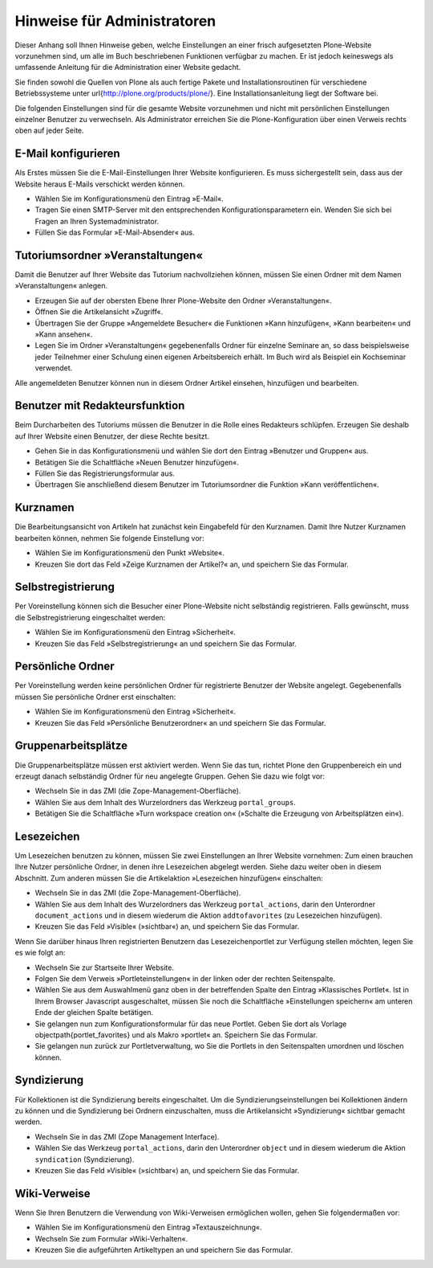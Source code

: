 .. _sec_admin:

==============================
 Hinweise für Administratoren
==============================

Dieser Anhang soll Ihnen Hinweise geben, welche Einstellungen an einer frisch
aufgesetzten Plone-Website vorzunehmen sind, um alle im Buch beschriebenen
Funktionen verfügbar zu machen. Er ist jedoch keineswegs
als umfassende Anleitung für die Administration einer Website gedacht.

Sie finden sowohl die Quellen von Plone als auch fertige Pakete und
Installationsroutinen für verschiedene Betriebssysteme unter
\url{http://plone.org/products/plone/}. Eine Installationsanleitung liegt der
Software bei.

Die folgenden Einstellungen sind für die gesamte Website vorzunehmen und nicht
mit persönlichen Einstellungen einzelner Benutzer zu verwechseln. Als
Administrator erreichen Sie die Plone-Konfiguration über einen Verweis rechts
oben auf jeder Seite.

.. _sec_email-konfig:

E-Mail konfigurieren
====================

Als Erstes müssen Sie die E-Mail-Einstellungen Ihrer Website konfigurieren. Es
muss sichergestellt sein, dass aus der Website heraus E-Mails verschickt
werden können.

* Wählen Sie im Konfigurationsmenü den Eintrag »E-Mail«.
* Tragen Sie einen SMTP-Server mit den entsprechenden
  Konfigurationsparametern ein. Wenden Sie sich bei Fragen an Ihren
  Systemadministrator.
* Füllen Sie das Formular »E-Mail-Absender« aus.


.. _sec_tutoriums-ordner:

Tutoriumsordner »Veranstaltungen«
=================================

Damit die Benutzer auf Ihrer Website das Tutorium nachvollziehen können,
müssen Sie einen Ordner mit dem Namen »Veranstaltungen« anlegen.

* Erzeugen Sie auf der obersten Ebene Ihrer Plone-Website den Ordner
  »Veranstaltungen«.
* Öffnen Sie die Artikelansicht »Zugriff«.
* Übertragen Sie der Gruppe »Angemeldete Besucher« die Funktionen »Kann
  hinzufügen«, »Kann bearbeiten« und »Kann ansehen«.
* Legen Sie im Ordner »Veranstaltungen« gegebenenfalls Ordner für einzelne
  Seminare an, so dass beispielsweise jeder Teilnehmer einer Schulung einen
  eigenen Arbeitsbereich erhält. Im Buch wird als Beispiel ein Kochseminar
  verwendet.


Alle angemeldeten Benutzer können nun in diesem Ordner Artikel einsehen,
hinzufügen und bearbeiten.  

.. _sec_benutzer-redakteur:

Benutzer mit Redakteursfunktion
===============================

Beim Durcharbeiten des Tutoriums müssen die Benutzer in die Rolle eines
Redakteurs schlüpfen. Erzeugen Sie deshalb auf Ihrer Website einen Benutzer,
der diese Rechte besitzt. 


* Gehen Sie in das Konfigurationsmenü und wählen Sie dort den Eintrag
  »Benutzer und Gruppen« aus. 
* Betätigen Sie die Schaltfläche »Neuen Benutzer hinzufügen«.
* Füllen Sie das Registrierungsformular aus.
* Übertragen Sie anschließend diesem Benutzer im Tutoriumsordner die
  Funktion »Kann veröffentlichen«.


Kurznamen
=========

Die Bearbeitungsansicht von Artikeln hat zunächst kein Eingabefeld für den
Kurznamen. Damit Ihre Nutzer Kurznamen bearbeiten können, nehmen Sie folgende
Einstellung vor:

* Wählen Sie im Konfigurationsmenü den Punkt »Website«.
* Kreuzen Sie dort das Feld »Zeige Kurznamen der Artikel?« an, und
  speichern Sie das Formular.


.. _sec_selbstregistrierung:

Selbstregistrierung
===================

Per Voreinstellung können sich die Besucher einer Plone-Website nicht selbständig
registrieren. Falls gewünscht, muss die Selbstregistrierung eingeschaltet
werden:

* Wählen Sie im Konfigurationsmenü den Eintrag »Sicherheit«.
* Kreuzen Sie das Feld »Selbstregistrierung« an und speichern Sie das
  Formular.


Persönliche Ordner
==================

Per Voreinstellung werden keine persönlichen Ordner für registrierte Benutzer
der Website angelegt. Gegebenenfalls müssen Sie persönliche Ordner erst
einschalten:

* Wählen Sie im Konfigurationsmenü den Eintrag »Sicherheit«.
* Kreuzen Sie das Feld »Persönliche Benutzerordner« an und speichern Sie
  das Formular.


Gruppenarbeitsplätze
====================

Die Gruppenarbeitsplätze müssen erst aktiviert werden. Wenn Sie das tun,
richtet Plone den Gruppenbereich ein und erzeugt danach
selbständig Ordner für neu angelegte Gruppen. Gehen Sie dazu wie folgt vor:

* Wechseln Sie in das ZMI (die Zope-Management-Oberfläche).
* Wählen Sie aus dem Inhalt des Wurzelordners das Werkzeug
  ``portal_groups``.
* Betätigen Sie die Schaltfläche »Turn workspace creation on« (»Schalte
  die Erzeugung von Arbeitsplätzen ein«).

Lesezeichen
===========

Um Lesezeichen benutzen zu können, müssen Sie zwei Einstellungen an Ihrer
Website vornehmen: Zum einen brauchen Ihre Nutzer persönliche Ordner, in denen
ihre Lesezeichen abgelegt werden. Siehe dazu weiter oben in diesem Abschnitt.
Zum anderen müssen Sie die Artikelaktion »Lesezeichen hinzufügen« einschalten:

* Wechseln Sie in das ZMI (die Zope-Management-Oberfläche).
* Wählen Sie aus dem Inhalt des Wurzelordners das Werkzeug
  ``portal_actions``, darin den Unterordner
  ``document_actions`` und in diesem wiederum die Aktion
  ``addtofavorites`` (zu Lesezeichen hinzufügen).
* Kreuzen Sie das Feld »Visible« (»sichtbar«) an, und speichern Sie
  das Formular.


Wenn Sie darüber hinaus Ihren registrierten Benutzern das Lesezeichenportlet
zur Verfügung stellen möchten, legen Sie es wie folgt an:

* Wechseln Sie zur Startseite Ihrer Website.
* Folgen Sie dem Verweis »Portleteinstellungen« in der linken oder der
  rechten Seitenspalte.
* Wählen Sie aus dem Auswahlmenü ganz oben in der betreffenden Spalte den
  Eintrag »Klassisches Portlet«. Ist in Ihrem Browser Javascript
  ausgeschaltet, müssen Sie noch die Schaltfläche »Einstellungen speichern« am
  unteren Ende der gleichen Spalte betätigen.
* Sie gelangen nun zum Konfigurationsformular für das neue Portlet. Geben
  Sie dort als Vorlage \objectpath{portlet_favorites} und als Makro »portlet«
  an. Speichern Sie das Formular.
* Sie gelangen nun zurück zur Portletverwaltung, wo Sie die Portlets in
  den Seitenspalten umordnen und löschen können.


Syndizierung
============

Für Kollektionen ist die Syndizierung bereits eingeschaltet. Um die
Syndizierungseinstellungen bei Kollektionen ändern zu können und die
Syndizierung bei Ordnern einzuschalten, muss die Artikelansicht »Syndizierung«
sichtbar gemacht werden.

* Wechseln Sie in das ZMI (Zope Management Interface).
* Wählen Sie das Werkzeug ``portal_actions``, darin den
  Unterordner ``object`` und in diesem wiederum die Aktion
  ``syndication`` (Syndizierung).
* Kreuzen Sie das Feld »Visible« (»sichtbar«) an, und speichern Sie
  das Formular.

Wiki-Verweise
=============

Wenn Sie Ihren Benutzern die Verwendung von Wiki-Verweisen ermöglichen wollen,
gehen Sie folgendermaßen vor:

* Wählen Sie im Konfigurationsmenü den Eintrag »Textauszeichnung«.
* Wechseln Sie zum Formular »Wiki-Verhalten«.
* Kreuzen Sie die aufgeführten Artikeltypen an und speichern Sie das Formular.
